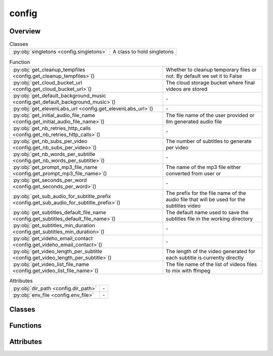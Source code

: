 
config
======

.. py:module:: config


Overview
--------

.. list-table:: Classes
   :header-rows: 0
   :widths: auto
   :class: summarytable

   * - :py:obj:`singletons <config.singletons>`
     - A class to hold singletons


.. list-table:: Function
   :header-rows: 0
   :widths: auto
   :class: summarytable

   * - :py:obj:`get_cleanup_tempfiles <config.get_cleanup_tempfiles>`\ ()
     - Whether to cleanup temporary files or not. By default we set it to False
   * - :py:obj:`get_cloud_bucket_url <config.get_cloud_bucket_url>`\ ()
     - The cloud storage bucket where final videos are stored
   * - :py:obj:`get_default_background_music <config.get_default_background_music>`\ ()
     - \-
   * - :py:obj:`get_elevenLabs_url <config.get_elevenLabs_url>`\ ()
     - \-
   * - :py:obj:`get_initial_audio_file_name <config.get_initial_audio_file_name>`\ ()
     - The file name of the user provided or llm generated audio file
   * - :py:obj:`get_nb_retries_http_calls <config.get_nb_retries_http_calls>`\ ()
     - \-
   * - :py:obj:`get_nb_subs_per_video <config.get_nb_subs_per_video>`\ ()
     - The number of subtitles to generate per video
   * - :py:obj:`get_nb_words_per_subtitle <config.get_nb_words_per_subtitle>`\ ()
     - \-
   * - :py:obj:`get_prompt_mp3_file_name <config.get_prompt_mp3_file_name>`\ ()
     - The name of the mp3 file either converted from user  or
   * - :py:obj:`get_seconds_per_word <config.get_seconds_per_word>`\ ()
     - \-
   * - :py:obj:`get_sub_audio_for_subtitle_prefix <config.get_sub_audio_for_subtitle_prefix>`\ ()
     - The prefix for the file name of the audio file that will be used for the subtitles video
   * - :py:obj:`get_subtitles_default_file_name <config.get_subtitles_default_file_name>`\ ()
     - The default name used to save the subtitles file in the working directory
   * - :py:obj:`get_subtitles_min_duration <config.get_subtitles_min_duration>`\ ()
     - \-
   * - :py:obj:`get_videho_email_contact <config.get_videho_email_contact>`\ ()
     - \-
   * - :py:obj:`get_video_length_per_subtitle <config.get_video_length_per_subtitle>`\ ()
     - The length of the video generated for each subtitle is currently directly
   * - :py:obj:`get_video_list_file_name <config.get_video_list_file_name>`\ ()
     - The file name of the list of videos files to mix with ffmpeg


.. list-table:: Attributes
   :header-rows: 0
   :widths: auto
   :class: summarytable

   * - :py:obj:`dir_path <config.dir_path>`
     - \-
   * - :py:obj:`env_file <config.env_file>`
     - \-


Classes
-------

.. py:class:: singletons

   A class to hold singletons


   .. rubric:: Overview


   .. list-table:: Methods
      :header-rows: 0
      :widths: auto
      :class: summarytable

      * - :py:obj:`get_process_executor <config.singletons.get_process_executor>`\ ()
        - :summarylabel:`static` The process executor to use for parallel processing


   .. rubric:: Members

   .. py:method:: get_process_executor()
      :staticmethod:


      The process executor to use for parallel processing




Functions
---------
.. py:function:: get_cleanup_tempfiles() -> bool

   Whether to cleanup temporary files or not. By default we set it to False
   as we prefer to keep the files for debugging purposes or to train future models,
   or even reuse the produced sub videos


.. py:function:: get_cloud_bucket_url()

   The cloud storage bucket where final videos are stored


.. py:function:: get_default_background_music() -> str

.. py:function:: get_elevenLabs_url() -> str

.. py:function:: get_initial_audio_file_name()

   The file name of the user provided or llm generated audio file


.. py:function:: get_nb_retries_http_calls() -> int

.. py:function:: get_nb_subs_per_video() -> int

   The number of subtitles to generate per video


.. py:function:: get_nb_words_per_subtitle() -> int

.. py:function:: get_prompt_mp3_file_name() -> str

   The name of the mp3 file either converted from user  or
   generated using an llm and that we use to extract subtitles from the video


.. py:function:: get_seconds_per_word() -> float

.. py:function:: get_sub_audio_for_subtitle_prefix()

   The prefix for the file name of the audio file that will be used for the subtitles video


.. py:function:: get_subtitles_default_file_name() -> str

   The default name used to save the subtitles file in the working directory
   It is typically build from smaller subtitles generated for subvideos


.. py:function:: get_subtitles_min_duration() -> int

.. py:function:: get_videho_email_contact() -> str

.. py:function:: get_video_length_per_subtitle() -> int

   The length of the video generated for each subtitle is currently directly
   linked to the maximum anmount of time allowed by videcrafter


.. py:function:: get_video_list_file_name()

   The file name of the list of videos files to mix with ffmpeg



Attributes
----------
.. py:data:: dir_path

.. py:data:: env_file



